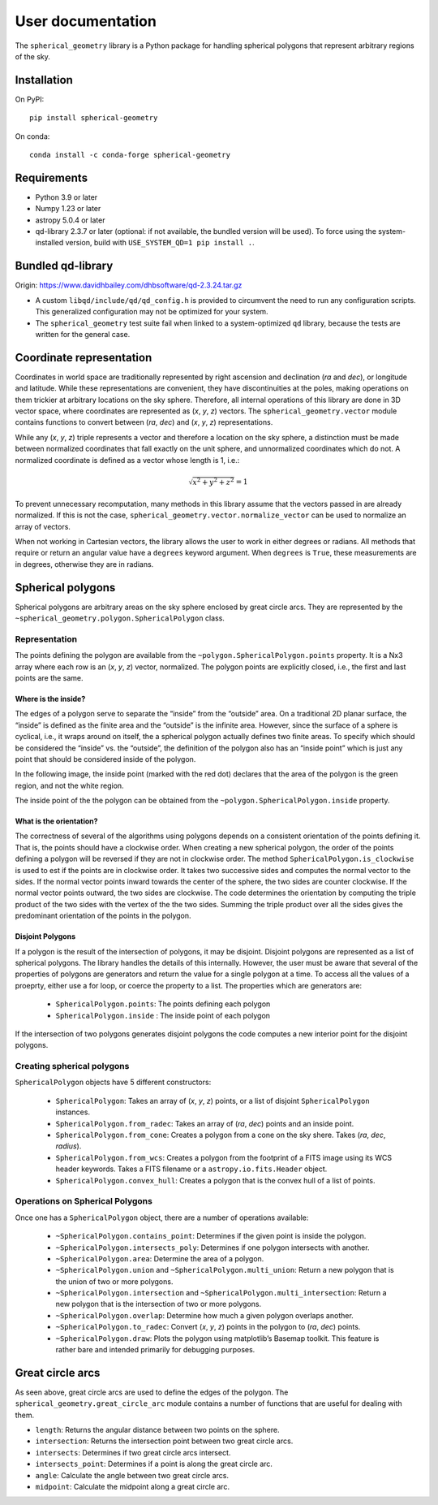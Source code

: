 User documentation
==================

.. image:: https://readthedocs.org/projects/spherical-geometry/badge/?version=latest
    :target: https://spherical-geometry.readthedocs.io/en/latest/?badge=latest
    :alt: Documentation Status

.. image:: https://github.com/spacetelescope/spherical_geometry/actions/workflows/spherical_geometry.yml/badge.svg?branch=master
    :target: https://github.com/spacetelescope/spherical_geometry/actions/workflows/spherical_geometry.yml
    :alt: Spherical Geometry's Github Actions CI Status

.. image:: https://codecov.io/gh/spacetelescope/spherical_geometry/branch/master/graph/badge.svg
    :target: https://codecov.io/gh/spacetelescope/spherical_geometry
    :alt: Spherical Geometry's Coverage Status

.. image:: https://img.shields.io/pypi/v/spherical-geometry
    :target: https://pypi.org/project/spherical-geometry/
    :alt: PyPI

.. image:: https://zenodo.org/badge/20937470.svg
    :target: https://zenodo.org/doi/10.5281/zenodo.10020243
    :alt: 10.5281/zenodo.10020243

The ``spherical_geometry`` library is a Python package for handling spherical
polygons that represent arbitrary regions of the sky.

Installation
------------

On PyPI::

  pip install spherical-geometry

On conda::

  conda install -c conda-forge spherical-geometry

Requirements
------------

- Python 3.9 or later

- Numpy 1.23 or later

- astropy 5.0.4 or later

- qd-library 2.3.7 or later (optional: if not available, the
  bundled version will be used).  To force using the system-installed
  version, build with ``USE_SYSTEM_QD=1 pip install .``.

Bundled qd-library
------------------

Origin: https://www.davidhbailey.com/dhbsoftware/qd-2.3.24.tar.gz

- A custom ``libqd/include/qd/qd_config.h`` is provided to circumvent the need
  to run any configuration scripts. This generalized configuration may not be
  optimized for your system.

- The ``spherical_geometry`` test suite fail when linked to a system-optimized
  ``qd`` library, because the tests are written for the general case.

Coordinate representation
-------------------------

Coordinates in world space are traditionally represented by right
ascension and declination (*ra* and *dec*), or longitude and latitude.
While these representations are convenient, they have discontinuities
at the poles, making operations on them trickier at arbitrary
locations on the sky sphere.  Therefore, all internal operations of
this library are done in 3D vector space, where coordinates are
represented as (*x*, *y*, *z*) vectors.  The ``spherical_geometry.vector`` module
contains functions to convert between (*ra*, *dec*) and (*x*, *y*,
*z*) representations.

While any (*x*, *y*, *z*) triple represents a vector and therefore a
location on the sky sphere, a distinction must be made between
normalized coordinates that fall exactly on the unit sphere, and
unnormalized coordinates which do not.  A normalized coordinate is
defined as a vector whose length is 1, i.e.:

.. math::

    \sqrt{x^2 + y^2 + z^2} = 1

To prevent unnecessary recomputation, many methods in this library
assume that the vectors passed in are already normalized.  If this is
not the case, ``spherical_geometry.vector.normalize_vector`` can be used to
normalize an array of vectors.

When not working in Cartesian vectors, the library allows the user to
work in either degrees or radians.  All methods that require or return
an angular value have a ``degrees`` keyword argument.  When
``degrees`` is ``True``, these measurements are in degrees, otherwise
they are in radians.

Spherical polygons
------------------

Spherical polygons are arbitrary areas on the sky sphere enclosed by
great circle arcs.  They are represented by the
``~spherical_geometry.polygon.SphericalPolygon`` class.

Representation
``````````````

The points defining the polygon are available from the
``~polygon.SphericalPolygon.points`` property.  It is a Nx3 array where
each row is an (*x*, *y*, *z*) vector, normalized.  The polygon points
are explicitly closed, i.e., the first and last points are the same.

Where is the inside?
^^^^^^^^^^^^^^^^^^^^

The edges of a polygon serve to separate the “inside” from the
“outside” area.  On a traditional 2D planar surface, the “inside” is
defined as the finite area and the “outside” is the infinite area.
However, since the surface of a sphere is cyclical, i.e., it wraps
around on itself, the a spherical polygon actually defines two finite
areas.  To specify which should be considered the “inside” vs. the
“outside”, the definition of the polygon also has an “inside point”
which is just any point that should be considered inside of the
polygon.

In the following image, the inside point (marked with the red dot)
declares that the area of the polygon is the green region, and not the
white region.

.. image:: inside.png

The inside point of the the polygon can be obtained from the
``~polygon.SphericalPolygon.inside`` property.

What is the orientation?
^^^^^^^^^^^^^^^^^^^^^^^^

The correctness of several of the algorithms using polygons depends on
a consistent orientation of the points defining it. That is, the points
should have a clockwise order. When creating a new spherical polygon,
the order of the points defining a polygon will be reversed if they are
not in clockwise order. The method ``SphericalPolygon.is_clockwise`` is
used to est if the points are in clockwise order. It takes two
successive sides and computes the normal vector to the sides. If the
normal vector points inward towards the center of the sphere, the two
sides are counter clockwise. If the normal vector points outward, the
two sides are clockwise. The code determines the orientation by
computing the triple product of the two sides with the vertex of the
the two sides. Summing the triple product over all the sides gives the
predominant orientation of the points in the polygon.


Disjoint Polygons
^^^^^^^^^^^^^^^^^

If a polygon is the result of the intersection of polygons, it may be
disjoint. Disjoint polygons are represented as a list of spherical
polygons. The library handles the details of this internally. However,
the user must be aware that several of the properties of polygons are
generators and return the value for a single polygon at a time. To
access all the values of a proeprty, either use a for loop, or coerce
the property to a list. The properties which are generators are:

  - ``SphericalPolygon.points``: The points defining each polygon

  - ``SphericalPolygon.inside`` : The inside point of each polygon


If the intersection of two polygons generates disjoint polygons the
code computes a new interior point for the disjoint polygons.

Creating spherical polygons
```````````````````````````

``SphericalPolygon`` objects have 5 different constructors:

  - ``SphericalPolygon``: Takes an array of (*x*, *y*, *z*) points, or a
    list of disjoint ``SphericalPolygon`` instances.

  - ``SphericalPolygon.from_radec``: Takes an array of (*ra*, *dec*)
    points and an inside point.

  - ``SphericalPolygon.from_cone``: Creates a polygon from a cone on the
    sky shere.  Takes (*ra*, *dec*, *radius*).

  - ``SphericalPolygon.from_wcs``: Creates a polygon from the footprint
    of a FITS image using its WCS header keywords.  Takes a FITS
    filename or a ``astropy.io.fits.Header`` object.

  - ``SphericalPolygon.convex_hull``: Creates a polygon that is the
    convex hull of a list of points.

Operations on Spherical Polygons
````````````````````````````````

Once one has a ``SphericalPolygon`` object, there are a number of
operations available:

  - ``~SphericalPolygon.contains_point``: Determines if the given point
    is inside the polygon.

  - ``~SphericalPolygon.intersects_poly``: Determines if one polygon
    intersects with another.

  - ``~SphericalPolygon.area``: Determine the area of a polygon.

  - ``~SphericalPolygon.union`` and ``~SphericalPolygon.multi_union``:
    Return a new polygon that is the union of two or more polygons.

  - ``~SphericalPolygon.intersection`` and
    ``~SphericalPolygon.multi_intersection``: Return a new polygon that
    is the intersection of two or more polygons.

  - ``~SphericalPolygon.overlap``: Determine how much a given polygon
    overlaps another.

  - ``~SphericalPolygon.to_radec``: Convert (*x*, *y*, *z*) points in the
    polygon to (*ra*, *dec*) points.

  - ``~SphericalPolygon.draw``: Plots the polygon using matplotlib’s
    Basemap toolkit.  This feature is rather bare and intended
    primarily for debugging purposes.

Great circle arcs
-----------------

As seen above, great circle arcs are used to define the edges of the
polygon.  The ``spherical_geometry.great_circle_arc`` module contains a number of
functions that are useful for dealing with them.

- ``length``: Returns the angular distance between two points on the sphere.

- ``intersection``: Returns the intersection point between two great
  circle arcs.

- ``intersects``: Determines if two great circle arcs intersect.

- ``intersects_point``: Determines if a point is along the great circle
  arc.

- ``angle``: Calculate the angle between two great circle arcs.

- ``midpoint``: Calculate the midpoint along a great circle arc.
